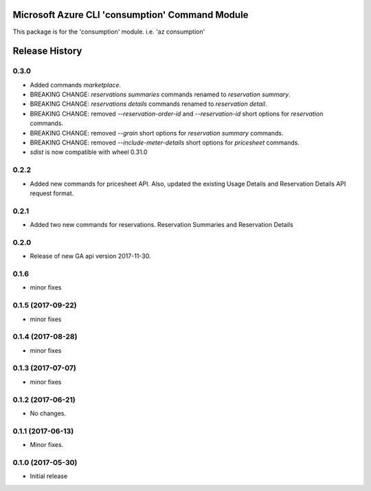 Microsoft Azure CLI 'consumption' Command Module
================================================

This package is for the 'consumption' module.
i.e. 'az consumption'




.. :changelog:

Release History
===============
0.3.0
+++++
* Added commands `marketplace`.
* BREAKING CHANGE: `reservations summaries` commands renamed to `reservation summary`.
* BREAKING CHANGE: `reservations details` commands renamed to `reservation detail`.
* BREAKING CHANGE: removed `--reservation-order-id` and `--reservation-id` short options for `reservation` commands.
* BREAKING CHANGE: removed `--grain` short options for `reservation summary` commands.
* BREAKING CHANGE: removed `--include-meter-details` short options for `pricesheet` commands.
* `sdist` is now compatible with wheel 0.31.0

0.2.2
+++++
* Added new commands for pricesheet API. Also, updated the existing Usage Details and Reservation Details API request format.

0.2.1
+++++
* Added two new commands for reservations. Reservation Summaries and Reservation Details

0.2.0
+++++
* Release of new GA api version 2017-11-30.

0.1.6
+++++
* minor fixes

0.1.5 (2017-09-22)
++++++++++++++++++
* minor fixes

0.1.4 (2017-08-28)
++++++++++++++++++
* minor fixes

0.1.3 (2017-07-07)
++++++++++++++++++
* minor fixes

0.1.2 (2017-06-21)
++++++++++++++++++
* No changes.

0.1.1 (2017-06-13)
++++++++++++++++++
* Minor fixes.

0.1.0 (2017-05-30)
++++++++++++++++++

* Initial release


